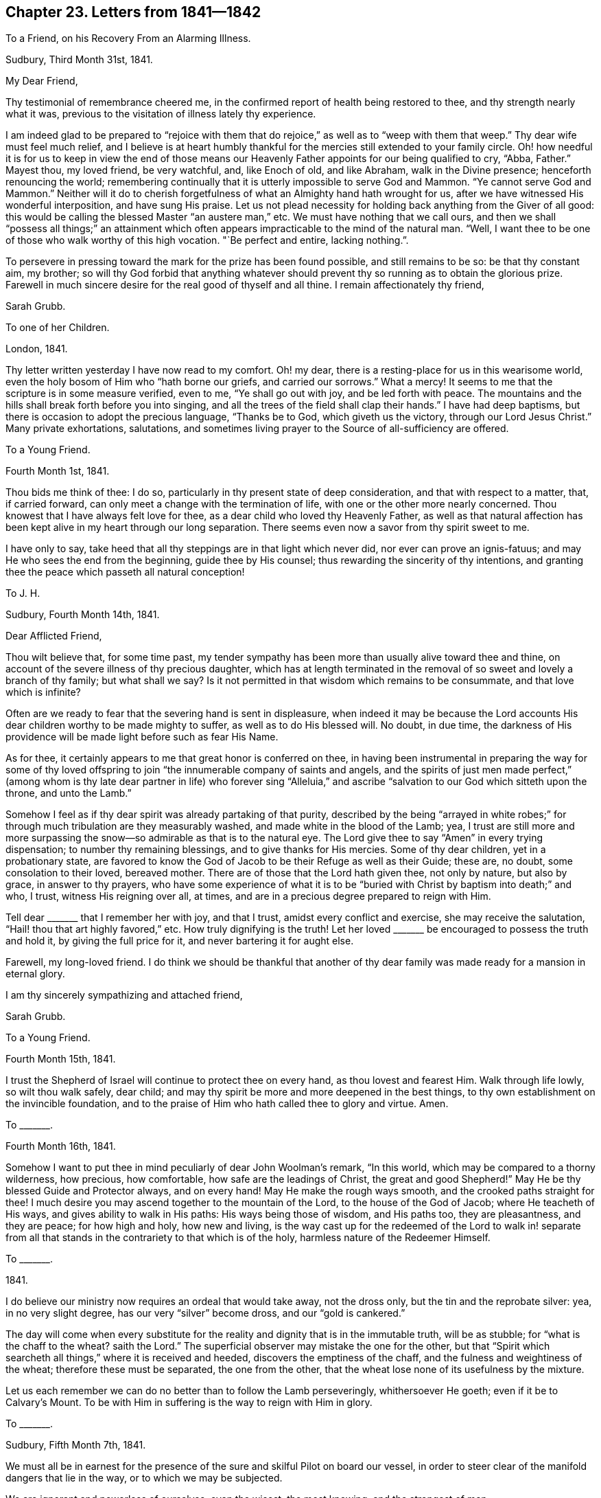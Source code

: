 == Chapter 23. Letters from 1841--1842

[.letter-heading]
To a Friend, on his Recovery From an Alarming Illness.

[.signed-section-context-open]
Sudbury, Third Month 31st, 1841.

[.salutation]
My Dear Friend,

Thy testimonial of remembrance cheered me,
in the confirmed report of health being restored to thee,
and thy strength nearly what it was,
previous to the visitation of illness lately thy experience.

I am indeed glad to be prepared to "`rejoice with them that
do rejoice,`" as well as to "`weep with them that weep.`"
Thy dear wife must feel much relief,
and I believe is at heart humbly thankful for the
mercies still extended to your family circle.
Oh! how needful it is for us to keep in view the end of those means
our Heavenly Father appoints for our being qualified to cry,
"`Abba, Father.`"
Mayest thou, my loved friend, be very watchful, and, like Enoch of old, and like Abraham,
walk in the Divine presence; henceforth renouncing the world;
remembering continually that it is utterly impossible to serve God and Mammon.
"`Ye cannot serve God and Mammon.`"
Neither will it do to cherish forgetfulness of what an Almighty hand hath wrought for us,
after we have witnessed His wonderful interposition, and have sung His praise.
Let us not plead necessity for holding back anything from the Giver of all good:
this would be calling the blessed Master "`an austere man,`" etc.
We must have nothing that we call ours,
and then we shall "`possess all things;`" an attainment which often
appears impracticable to the mind of the natural man.
"`Well, I want thee to be one of those who walk worthy of this high vocation.
"`Be perfect and entire, lacking nothing.`".

To persevere in pressing toward the mark for the prize has been found possible,
and still remains to be so: be that thy constant aim, my brother;
so will thy God forbid that anything whatever should prevent
thy so running as to obtain the glorious prize.
Farewell in much sincere desire for the real good of thyself and all thine.
I remain affectionately thy friend,

[.signed-section-signature]
Sarah Grubb.

[.letter-heading]
To one of her Children.

[.signed-section-context-open]
London, 1841.

Thy letter written yesterday I have now read to my comfort.
Oh! my dear, there is a resting-place for us in this wearisome world,
even the holy bosom of Him who "`hath borne our griefs, and carried our sorrows.`"
What a mercy!
It seems to me that the scripture is in some measure verified, even to me,
"`Ye shall go out with joy, and be led forth with peace.
The mountains and the hills shall break forth before you into singing,
and all the trees of the field shall clap their hands.`"
I have had deep baptisms, but there is occasion to adopt the precious language,
"`Thanks be to God, which giveth us the victory, through our Lord Jesus Christ.`"
Many private exhortations, salutations,
and sometimes living prayer to the Source of all-sufficiency are offered.

[.letter-heading]
To a Young Friend.

[.signed-section-context-open]
Fourth Month 1st, 1841.

Thou bids me think of thee: I do so,
particularly in thy present state of deep consideration,
and that with respect to a matter, that, if carried forward,
can only meet a change with the termination of life,
with one or the other more nearly concerned.
Thou knowest that I have always felt love for thee,
as a dear child who loved thy Heavenly Father,
as well as that natural affection has been kept alive in my heart through our long separation.
There seems even now a savor from thy spirit sweet to me.

I have only to say, take heed that all thy steppings are in that light which never did,
nor ever can prove an ignis-fatuus; and may He who sees the end from the beginning,
guide thee by His counsel; thus rewarding the sincerity of thy intentions,
and granting thee the peace which passeth all natural conception!

[.letter-heading]
To J. H.

[.signed-section-context-open]
Sudbury, Fourth Month 14th, 1841.

[.salutation]
Dear Afflicted Friend,

Thou wilt believe that, for some time past,
my tender sympathy has been more than usually alive toward thee and thine,
on account of the severe illness of thy precious daughter,
which has at length terminated in the removal of
so sweet and lovely a branch of thy family;
but what shall we say?
Is it not permitted in that wisdom which remains to be consummate,
and that love which is infinite?

Often are we ready to fear that the severing hand is sent in displeasure,
when indeed it may be because the Lord accounts His
dear children worthy to be made mighty to suffer,
as well as to do His blessed will.
No doubt, in due time,
the darkness of His providence will be made light before such as fear His Name.

As for thee, it certainly appears to me that great honor is conferred on thee,
in having been instrumental in preparing the way for some of thy loved
offspring to join "`the innumerable company of saints and angels,
and the spirits of just men made perfect,`" (among whom is thy
late dear partner in life) who forever sing "`Alleluia,`" and
ascribe "`salvation to our God which sitteth upon the throne,
and unto the Lamb.`"

Somehow I feel as if thy dear spirit was already partaking of that purity,
described by the being "`arrayed in white robes;`" for through
much tribulation are they measurably washed,
and made white in the blood of the Lamb; yea,
I trust are still more and more surpassing the snow--so
admirable as that is to the natural eye.
The Lord give thee to say "`Amen`" in every trying dispensation;
to number thy remaining blessings, and to give thanks for His mercies.
Some of thy dear children, yet in a probationary state,
are favored to know the God of Jacob to be their Refuge as well as their Guide;
these are, no doubt, some consolation to their loved, bereaved mother.
There are of those that the Lord hath given thee, not only by nature, but also by grace,
in answer to thy prayers,
who have some experience of what it is to be "`buried
with Christ by baptism into death;`" and who,
I trust, witness His reigning over all, at times,
and are in a precious degree prepared to reign with Him.

Tell dear +++_______+++ that I remember her with joy, and that I trust,
amidst every conflict and exercise, she may receive the salutation,
"`Hail! thou that art highly favored,`" etc.
How truly dignifying is the truth!
Let her loved +++_______+++ be encouraged to possess the truth and hold it,
by giving the full price for it, and never bartering it for aught else.

Farewell, my long-loved friend.
I do think we should be thankful that another of thy dear
family was made ready for a mansion in eternal glory.

I am thy sincerely sympathizing and attached friend,

[.signed-section-signature]
Sarah Grubb.

[.letter-heading]
To a Young Friend.

[.signed-section-context-open]
Fourth Month 15th, 1841.

I trust the Shepherd of Israel will continue to protect thee on every hand,
as thou lovest and fearest Him.
Walk through life lowly, so wilt thou walk safely, dear child;
and may thy spirit be more and more deepened in the best things,
to thy own establishment on the invincible foundation,
and to the praise of Him who hath called thee to glory and virtue.
Amen.

[.letter-heading]
To +++_______+++.

[.signed-section-context-open]
Fourth Month 16th, 1841.

Somehow I want to put thee in mind peculiarly of dear John Woolman`'s remark,
"`In this world, which may be compared to a thorny wilderness, how precious,
how comfortable, how safe are the leadings of Christ, the great and good Shepherd!`"
May He be thy blessed Guide and Protector always, and on every hand!
May He make the rough ways smooth, and the crooked paths straight for thee!
I much desire you may ascend together to the mountain of the Lord,
to the house of the God of Jacob; where He teacheth of His ways,
and gives ability to walk in His paths: His ways being those of wisdom,
and His paths too, they are pleasantness, and they are peace; for how high and holy,
how new and living,
is the way cast up for the redeemed of the Lord to walk in! separate from
all that stands in the contrariety to that which is of the holy,
harmless nature of the Redeemer Himself.

[.letter-heading]
To +++_______+++.

[.signed-section-context-open]
1841.

I do believe our ministry now requires an ordeal that would take away,
not the dross only, but the tin and the reprobate silver: yea, in no very slight degree,
has our very "`silver`" become dross, and our "`gold is cankered.`"

The day will come when every substitute for the reality
and dignity that is in the immutable truth,
will be as stubble; for "`what is the chaff to the wheat?
saith the Lord.`"
The superficial observer may mistake the one for the other,
but that "`Spirit which searcheth all things,`" where it is received and heeded,
discovers the emptiness of the chaff, and the fulness and weightiness of the wheat;
therefore these must be separated, the one from the other,
that the wheat lose none of its usefulness by the mixture.

Let us each remember we can do no better than to follow the Lamb perseveringly,
whithersoever He goeth; even if it be to Calvary`'s Mount.
To be with Him in suffering is the way to reign with Him in glory.

[.letter-heading]
To +++_______+++.

[.signed-section-context-open]
Sudbury, Fifth Month 7th, 1841.

We must all be in earnest for the presence of the
sure and skilful Pilot on board our vessel,
in order to steer clear of the manifold dangers that lie in the way,
or to which we may be subjected.

We are ignorant and powerless of ourselves; even the wisest, the most knowing,
and the strongest of men.

[.letter-heading]
To +++_______+++.

[.signed-section-context-open]
Sudbury, Fifth Month, 1841.

The Yearly Meeting now commencing affects my poor mind awfully,
yet do I not see that I ought to be one of those present.
I am nevertheless deeply interested, as regards the concerns of our religious community;
desiring that "`the unction from the Holy One`" may be with Friends,
"`teaching all things.`"
Oh! there is much to correct within our borders; yea,
there is a great deal of "`tin and reprobate silver`" to be purged away,
before we "`arise and shine`" in the original lustre of this Society.
I feel afraid lest "`mighty works`" should be pleaded,
as spreading the knowledge of the Redeemer`'s kingdom,
and lest creaturely activity should assume the character of gospel labour.
May the "`watchers`" be faithful to their trust.
Oh! may many go deeper in their spirits to feel with the innocent life,
which doth not strive, nor cry, nor lift up,
nor cause the voice to be heard in the street.
Ah! my friend, my dear, kind brother, the Great Head of the Church is requiring a humble,
yet faithful acknowledgment of His interposition for His poor, helpless servants.

[.letter-heading]
To +++_______+++.

[.signed-section-context-open]
Fifth Month, 1841.

It is truly kind of thee to remember thy poor, afflicted correspondent,
as evinced by an address since thou and thy dear daughter gave us your company,
on the mournful occasion of interring the remains of my beloved one.
The tender sympathy of a brother who has drunk of the same bitter cup,
is peculiarly grateful.
Thou dost not even yet forget "`the wormwood and the gall,`"
then no wonder it should be very fresh with me.
May it not, however, be a part of those ingredients,
seen meet by the all-skilful "`Physician of value`" to be mingled for us,
that the immortal part may be strengthened thereby: then let us resolve,
as one did of whom we read, "`I will take the cup of salvation,
and call upon the name of the Lord.`"
At the same time we are not required to render the potion more trying to our nature,
by adding our own bitter self-reproaches from time to time,
until our feelings become almost intolerable.
Shall we not watch against such a propensity, lest it weaken our faith,
and we become less qualified to pursue the path cast up for us?

Come, my brother, we are both alike tempted to dwell upon omission in gone-by days;
with the temptation there is, however, a way to escape;
only let us come to Him who is able and willing to "`do exceeding abundantly for us,
above all we ask or think:`" but indeed, while endeavoring to encourage thee,
I am myself much depressed; seeking refuge in the hiding-place in the day of trouble.
When we seem to ourselves too devoid of strength to run there,
it remains for us to wait for the fulfilling of the promise,
"`They that wait upon the Lord shall renew their strength.`"

[.letter-heading]
To J. H.

[.signed-section-context-open]
Sudbury, Fifth Month 20th, 1841.

[.salutation]
My Tenderly Beloved Friend,

Inured to sorrow as I know thee to be,
my mind is assured of thy sympathy with me and my remaining family,
when I acquaint thee with the departure of my dear husband,
who is gone to his everlasting mansion of rest and peace,
as well as thy precious partner in life,
and more than one of your sweetly endeared offspring.
Last First day morning all our family expected to be at our worship publicly.
I had assisted my loved J. G. as usual to dress, and he walked downstairs to breakfast.
H+++.+++ pointed out some alteration in him, and we sent for the doctor and for our sons,
who were here in a few minutes.
Presently, however, my beloved one became unconscious, was carried to his bed,
where he revived a little, and recognized us all;
but soon after lost all power of reflection, became restless,
and then sunk into a state of stupor, from which he never revived, yet lived two days.
Perhaps I have entered too much into the detail of this trying scene,
but it is to a sisterly friend, who can see that, in this world,
we often have to meet with what is very severe to our nature,
and who knows the sensitiveness of some minds.

He was one of those who became as "`a little child,`" fit for the heavenly kingdom.
Sometimes, since I saw thee last,
I have had to exercise closely the little grain of faith vouchsafed;
even that which remains to be "`the substance of things hoped for,
the evidence of things not seen.`"
Under this sense of what the true faith really is, I cordially salute thee;
hoping that both thyself and thy poor correspondent may eventually be favored
to enter that state where there is found uninterrupted and perfect felicity,
faith and hope being consummated;
as we believe to be the case with each of our nearest earthly ties, now dissolved.
So farewell, saith

[.signed-section-closing]
Thy sorrowful, yet ever affectionate friend,

[.signed-section-signature]
Sarah Grubb.

[.letter-heading]
To +++_______+++.

[.signed-section-context-open]
Sudbury, Fifth Month 30th, 1841.

No doubt all has been ordered in that wisdom which cannot err, and in adorable mercy too.
My love, the only one I ever loved,
so as to wish to be united to in the solemn covenant of marriage,
became insensible to every effort to relieve him, made by any mortal,
and breathed out his natural life; in consequence,
free from being aware of the pangs of that stroke which was to sever our earthly union.
For this my heart became thankful--even that he knew nothing of the rending
asunder which was so hard to me to endure with quiet acquiescence:
yet no murmuring thought was permitted to enter my mind.

[.letter-heading]
To +++_______+++.

[.signed-section-context-open]
Sudbury, Sixth Month, 1841.

I had much rather drink this bitter cup in separation,
and go softly the rest of my days in sorrow, than that it should have been his lot.
So thou seest I am able indeed to say amen to what is dealt out in this dispensation,
by the hand of an allwise and compassionate Judge.
Think not that I mean to say I have any other than a bleeding heart.
Yes, I feel deeply the wound inflicted, which has left half of myself,
and I sincerely conclude,
taken away that half which was the most purified and made meet for the holy kingdom.

[.letter-heading]
To +++_______+++.

[.signed-section-context-open]
Sixth Month.

I feel stripped and lonely; missing my loved companion much,
with whom I travelled so long in the path of life, and who was very tender of me,
and thankful for our union as well as myself;
and although his mental powers were giving way in some degree,
through the infirmities of age, yet I loved to be near him, and assist him what I could.
Ah! he has left me to take some weary steps without him,
but my children are all very attentive to their widowed mother,
and my mind is consoled in contemplating the felicity
of one almost dearer to me than myself,
and that felicity uninterrupted forevermore.
There often seems to me to be granted something like heavenly
fellowship with the spirit at rest even now.

[.letter-heading]
To a Young Friend.

[.signed-section-context-open]
Sixth Month 18th, 1841.

Although my eyes are rather painful, I send just a little salutation to thee,
wishing thee to be assured of my constant sense of interest and love as regards thee.
I do indeed commend thee to the "`Great Preserver of men;`" to
Him who keeps in the hollow of His hand all those that fear Him,
and look for His gracious care.

Be very watchful, my +++_______+++, wherever thou art.
Remember our adversary watches over our unguarded moments,
to draw us from the Good Shepherd; be thou therefore "`sober,
be vigilant;`" let thy words be seasoned with grace.
Thou knowest not how thy Heavenly Father may make use of thee in His own cause,
and to the forwarding His designs as regards others.

[.letter-heading]
To +++_______+++.

[.signed-section-context-open]
Dorking, Seventh Month 30th, 1841.

[.salutation]
My Dear Friend,

Thy loved brother`'s letter, which I now return,
is indeed just suited to the state of things amongst us in this day,
and very instructive,
not only as regards the youth receiving the knowledge of the Holy Scriptures,
but with respect to every class turning inward,
and obeying the teachings and leadings of truth.
"`What a sad thing it is that such a striking testimony
to the inefficiency of all that man can do by his own powers,
should be withheld from the public!
Oh! my heart cordially unites with the views held by our late highly gifted,
and highly valued brother.
Would there were more raised up,
and faithful like him! "`What a glorious crown he now inherits eternally,
in that he was "`faithful unto death!`"

[.signed-section-signature]
S+++.+++ G.

[.letter-heading]
To +++_______+++.

[.signed-section-context-open]
Sudbury, Eighth Month 20th, 1841.

Thy letter cheered me in some respects,
finding that thou and thy dear husband were permitted to enjoy that blessing which,
in my estimation, stands first on the list of temporal good, even health;
and hoping also that the valuable boon is considered by you to be that which,
with all you have, and all you are,
is at the disposal of the Giver of "`every good and perfect gift.`"
It is my concern that, while the energies of life are in vigor,
each of you may stand at the disposal of our Divine Master.
None will ever have to regret being His, entirely His--possessing all in Him:
so will He realize the language to these, "`Fear not; thou art mine.
When thou passest through the waters, I will be with thee; and through the rivers,
they shall not overflow thee:
when thou walkest through the fire thou shalt not be burned;
neither shall the flame kindle upon thee.
For I am the Lord thy God, the Holy One of Israel, thy Savior.`"
That thy husband should accompany thee in thy religious engagements from home,
is in accordance with my view.

Now I may tell thee that, since my J. G.`'s removal to his eternal home,
I am sensible continually of my widowed state.
Ah! none can tell what such a severing is, but those to whom it is sent.
I am always sorrowful, yet rejoicing at his being fixed in his happy mansion,
and that he knows nothing of my mourning as a dove.
I am far from repining, yet my affectionate feelings are much awake; full as much now,
as on his departure I am very far from well,
but desirous that my last days may be such as will not discourage others from resolving--

[verse]
____
My life (if thou preserv`'st my life),
Thy sacrifice shall be.
____

Thou and I think alike about our poor, degenerated Society.
I only wish that they who are not of us would go right out, and leave a little band,
who are united in the Gospel of the lowly Jesus,
and who cannot do mighty works merely by extolling Him in name; yea,
are faint without the renewings of the Holy Spirit upon them.
There is a little stirring among our youth in some places,
but alas! where are the fathers and the mothers?
Oh! how little true discernment is left.
Ministers are acknowledged, and elders are chosen; but, in too many instances,
it evidences itself to be the work of man;
at least there is a deplorable mixture still amongst us.

[.letter-heading]
To +++_______+++.

[.signed-section-context-open]
Eighth Month, 1841.

[verse]
____
When heaven seems brass, and earth, with iron bars,
Doth hold its cheering goodliness from us,
____

[.no-indent]
&hellip;then may we not forget that the trial of our faith
is much more precious than of gold that perisheth,
even though it be tried with fire; yea,
and it is well to remember that the same things happen
to our brethren that are in the world.

Can I wish to recall my days, my years that are gone by?
I tremble at the thought.
I might not do better.
I might do worse.
It is for me to lie low, and hope against hope,
under a humiliating and painful sense of the weakness of my nature.

Mercy is what I hope for; mercy is all I ask.
This, if granted, will bring at last to that rest and peace my soul pants after,
and which I believe is the eternal portion, both of thy dear partner in this life,
and of mine.
May we be eventually admitted into the company of these blessed spirits,
joined indeed to saints and angels, an innumerable multitude, yet all known individually,
and each owned, as helping to constitute the Church triumphant,
whose names are written in heaven.
So dearly farewell, and tell thy dear children all, that life is worth living,
only as the will of our Heavenly Father takes the place of our own untoward will.
I feel interested in their implicit obedience to
the manifestations of the heavenly anointing in themselves.

[.letter-heading]
To +++_______+++.

[.signed-section-context-open]
Sudbury, Ninth Month 9th, 1841.

I hasten to tell thee that my health is now restored to its usual standard,
for which I am ready to say,
What shall I render to Him who is indeed the Physician of value?
Well, it is the interest of all to acquiesce with the dealings of Infinite Wisdom,
and say amen to His will.
Now I, a worm, a thing of no account in my own view, and I believe in that of many,
very many, am nevertheless induced to avow a concern to visit the Churches in this land,
in their collective capacity, as way may open;
and also any other religious service that may be from time to time required among Friends,
or others where my lot may be cast.

I cannot say that "`I am sure,
that when I come,`" (among Friends or others) "`I shall come in the fulness of
the blessing of the Gospel of Christ,`" but oh! for some portion of this blessing.

[.letter-heading]
To +++_______+++.

[.signed-section-context-open]
Ninth Month 29th, 1841.

We are privileged with this mode of communication,
and besides we can be each other`'s companions in mind; all of which I esteem a favor.
Great is my desire for thee, that the day`'s work may keep pace with the day.
Mayest thou be found diligently working in the Lord`'s vineyard,
and receiving those wages which, I well know,
thou valuest above all that a fading world can give.`"
"`He that reapeth receiveth wages, and gathereth fruit unto life eternal;
that both he that soweth and he that reapeth may rejoice together;`" that thus
the laborers may all find their account in pursuing the appointed work.

I know that there is much discouragement presented to the diffident mind in this time,
but such things are like the "`clouds,`" which are not to be observed;
and those "`winds`" which are to be disregarded,
with respect to our individual engagements, in true dedication to the Most High.

In low times, and when we see our own deficiencies,
it behooves us to cleave to our Almighty Helper,
in humble desire after ability to "`leave the things that are behind, and,
reaching forth to them that are before,
to press toward the mark for the prize of our high calling of God in Christ Jesus.`"
We are sometimes prone to waste our precious time in sitting
under an unavailing lamentation as to the past:
this weakens us still more,
and we begin to fear that now it can be no use to hope for the future.
What a pity this would be!
Come then, let us now and henceforth,
"`give all diligence to make our calling and election sure.`"
I speak as to our places in the Church on earth, and the glory of the world above.

There is no occasion for me to fill my sheet of paper because it is a large one, yet,
before closing this,
would just acknowledge to the mercy and lovingkindness of my Great Master,
in providing for me a way to fulfill my prospect of service so far,
to the unspeakable satisfaction and relief of my own mind mostly.
Yesterday was an exception, for I was deeply plunged into travail and exercise of soul,
before the great Quarterly Meeting commenced, and in it, after it gathered;
but believed it right for me to keep silence a long while,
and there was little said by any one for an hour.
Then, as I was near breaking forth, another stood up;
after which my way did not open for a word;
and most thankful I am that nothing was attempted, on my part,
to lay down my burden out of the right time and ordering.
I must now take my leave, and subscribe myself

[.signed-section-signature]
S+++.+++ G.

[.letter-heading]
To one of her Children.

[.signed-section-context-open]
Tenth Month, 1841.

The Quarterly Meeting yesterday was a time to be remembered.
Truth`'s authority rose high, and there was solemn silence a good while,
after enlargement in testimony.
Dear A. D. was there, and kneeled, to edification and consolation,
toward the close of the meeting.

I was glad thou didst not meet our aged friend, J. Grant.
His appearance altogether was so strikingly like thy dear father,
the resemblance was such as to require some nerve to bear the sight calmly.
When he made an effort to walk, and in getting into his carriage to go to meeting,
it was very moving to me.
He was rejoiced to see me.

[.letter-heading]
To +++_______+++.

[.signed-section-context-open]
Clonmel, Tenth Month, 1841.

+++_______+++ seemed glad that he had attended the Quarterly Meeting in Waterford,
and indeed it was an extraordinary time of truth triumphing over error;
for it seemed as if there was given, in the Lord`'s own time, mouth and wisdom,
tongue and utterance, which could not be gainsaid.
The small company in the Select Meeting appeared to me to be sound in the faith,
and closely bound together in that which knows no change.
They are among the marked ones, who sigh, and are often heavy-hearted,
yet who do know that, if the sufferings of Christ abound,
the consolations do likewise abound.
There are some, I think, prepared, and others under the forming hand to join them;
yet many harden the heart, and stiffen the neck; not being disposed to bear the yoke,
and carry the burden which is made light and easy to the truly humble soul.

[.letter-heading]
To +++_______+++.

[.signed-section-context-open]
Clonmel, Tenth Month 26th, 1841.

Oh! the deep baptisms I had to pass through in Waterford!
fully equal to any I had ever experienced,
which have been renewed in this place also.
Yet never did I witness greater strength in meetings to fight the Lord`'s battles;
nor was my mind without the living, joyful sense of complete victory;
truth reigning over all.

I humbly trust the power of the Most High bowed the
hearts of some that were like Bashan`'s oaks.
I am now weak and low, as to the best things, and my faith sorely tried,
but not shipwrecked; blessed be the goodness and mercy of Him whose invisible,
everlasting arm is underneath, for the most timid souls that trust in Him alone.

+++_______+++ has entered "`the vineyard`" as at the "`eleventh hour`" of the day of visitation,
and is a striking instance of Divine mercy,
through much painful regret as to time past unimproved.
Who would desire to have all this bitter repentance at last,
instead of reaping early the fruits of obedience, and receiving wages,
in prosecuting the work assigned in the daytime?

[.letter-heading]
To her Son.

[.signed-section-context-open]
Clonmel, Tenth Month 27th, 1841.

H.`'s illness is a source of great anxiety to me,
yet I may acknowledge that more composure clothes my mind than I could have anticipated,
under present circumstances.
In the retrospect, I cannot find that I missed my way in turning to Ireland.
I looked towards home many times before deciding on coming,
but could not rid myself of a dimness in the prospect, so that I was afraid to go;
and no further service opening in England,
and a strong drawing to the Quarterly Meeting in Waterford being felt,
I ventured to yield to it in great exercise of mind,
and with some apprehension that affliction awaited me,
beyond what had recently been my portion.
What should I do, but for the privilege allowed the meanest followers of the Lamb,
even that of endeavoring to bring all to Him, which loads us with heaviness and sorrow.
He carried our sorrows; He bore our griefs in His own body, and said, "`Not my will,
but Thine be done,`" in address to the Father:
He invited to learn of Him meekness and lowliness of heart.
This is my first desire,
for in such a condition we do feel that every wish to control
or alter what is dealt out to us by the Divine Hand is hushed,
and we learn to drink the cup submissively, however bitter,
and to say "`Amen,`" even in darkness and distress; waiting for the return of light;
for "`weeping may endure for a night, but joy cometh in the morning.`"

I have paid divers visits to invalids the two last days, and many friends come to see me.

[.letter-heading]
To the Same.

[.signed-section-context-open]
Clonmel, Eleventh Month 3rd, 1841.

I have to report favorably of our dear H. She is, I think, in a fair way now to recover.

How very moving it is about that fine girl, C. C.,
being taken from her parents and friends.
I feel greatly for the bereaved, especially for the mother and sister where C. was.
I am taught to "`remember them which suffer adversity,
as being myself also in the body,`" therefore subject to the same thing.

My love is to +++_______+++, and to dear E. E. W.,
who is filling up her measure of service and suffering, and will, I believe,
rest from her labors in due time, and her works will follow her,
although she has so mean an opinion of her works;
oh! it will be manifest that they were "`wrought in God.`"
My love also to R. H.

May I find my dear +++_______+++ grown in grace, and knowledge of the best kind, on my return.
This is my heart`'s desire and prayer for thee,
my +++______+++. Be watchful with that thou reveres and loves sincerely.
Farewell.

[.letter-heading]
To one of her Children.

[.signed-section-context-open]
Clonmel, Eleventh Month I3th, 1841.

Last fifth day, at meeting here, some of the Ranters were coming in,
but were prevented by the door-keepers.
I neither saw nor heard what was going on, but am told there was terrible vociferation.
In the midst of all this I stood up, saying,
"`What a mercy it is to have access to Jerusalem,
the quiet habitation;`" alluding to the scripture, "`Thine eyes shall see Jerusalem,
a quiet habitation.`"
"`Thou shalt not see a fierce people,`" etc.; the passage was quoted.
I thought this remarkable: indeed there have occurred many things,
since coming to Ireland, very striking, both as to ministerial labour and in other ways.

[.letter-heading]
To +++_______+++.

[.signed-section-context-open]
Clonmel, Eleventh Month, 1841.

My mind being drawn to Cork, ever since coming to Ireland,
I was afraid to omit going there (the time also opening for it).
Thou wouldest have felt for me, hadst thou witnessed the great weight that I was under,
and which I could not lay down among the people in the morning; but,
after rising in the prospect of relief, and standing half an hour,
was under the necessity of confessing that I could not believe
it safe to do otherwise than take my seat,
and wait for more of truth`'s authority, should I say more to them.
I did not, however, again leave my seat before the meeting closed: it was a trial,
for I had much in my heart that appeared to be for those then assembled.
My distress of mind was such as to call forth all the patience
and humble confidence my capacity was equal to sustain.
What my mind was suffering, I concealed from those who came to see me as well as I could.

Well, but in the afternoon I was raised up in the Lord`'s power,
in a manner marvelous to myself.
Perhaps I stood an hour and three-quarters, speaking with increased life and energy,
even of the deep things of the gospel dispensation; after which,
a short and solemn address to Almighty God closed the meeting,
and I was relieved from feelings that had pressed me sore.
Oh! may all the praise be ascribed to Him to whom
belong honor and glory forever and ever.
Amen.

[.letter-heading]
To +++_______+++.

[.signed-section-context-open]
Sudbury, Twelfth Month 8th, 1841.

Although I did not produce my certificate in any meeting in Ireland,
the religious engagements there were close,
and I was much enlarged in the ministry in divers places--perhaps never more so.
The visit there brought some of the deepest baptisms upon me that I ever experienced:
the retrospect, however, brings no cloud nor condemnation; on the contrary,
a consciousness of having done as well as I knew how.

[.letter-heading]
To a Daughter.

[.signed-section-context-open]
Twelfth Month 21st, 1841.

How often, this day, have I commended thee to Him who can make hard things easy,
who has heard us in the day of trouble, defended by His name,
sent help from the sanctuary, and strengthened out of Zion!
He is, I do believe, now accepting this sacrifice, in our separation from each other,
for the sake of obeying His blessed will, and in pursuit of peace.
I hope thy sister was told of the little season of prayer, in thy chamber this morning,
when she was not forgotten.

_24th._--It is intended for us to leave for Exeter on second day.
The meeting at Truro is held on fourth day week; perhaps I may then come home for a while.
Having a little confidence in our all-efficient Caretaker, and Heavenly Parent,
I try to leave it.

Farewell,
my loved +++_______+++. May thy mind be stayed upon the "`Comforter,`" the Spirit of truth,
who leads into all truth.

[.letter-heading]
Extract From S. G.`'s Last Letter to her Son.

[.signed-section-context-open]
West Hill, Twelfth Month 26th, 1841.

[.salutation]
My Dear J.,

Thy letter telling of H. not being so well on fifth day,
was brought to me this morning before day.
I should be grateful for a few lines from home immediately, directed John Dymond, Exeter.

It seems hard for me to look towards going further from home,
but I do not know how to do better.
I commend each and all of you to Him who is omnipresent,
and who pities those who fear Him even as a father doth his child.
Oh! mayest thou, my dear J., be entirely His, to serve Him and glorify +++[+++Him.]

+++[+++Here she was interrupted by the arrival of her son,
with whom she returned to her home the following day, and quitted it no more.]

[.letter-heading]
To +++_______+++.

[.signed-section-context-open]
Sudbury, Twelfth Month 31st, 1841.

Thy sympathizing lines of 25th instant are what I wished for,
and let me say I am glad thou and thy husband are now in harness.
Thou speaks of conflicts, but I should be sorry thou hadst much rejoicing just now.
"`Let not him that putteth on the harness, rejoice as him that putteth it off.`"

When I left my H. last, it was for the Quarterly Meeting at Hitchin.
We felt it hard to part, but we parted, as offering our all to Him who said,
"`He that loveth,`" etc., "`more than me, is not worthy of me.`"
I was favored to get through the Hitchin Meeting
under a living sense that truth had the victory,
and had a remarkable day at Wandsworth, on First day, at two meetings.
In the evening I said I had not felt easy about home,
and was writing to J. when he came to fetch me.

Farewell, my dear +++_______+++. Be thou and thy loved companion "`strong in the Lord,
and in the power of His might,`" saith Thy afflicted and loving aunt,

[.signed-section-signature]
Sarah Grubb.

[.postscript]
====

P+++.+++ S. I should have been in the west now, but for this call home.
How baffling to our rational powers are these things!

====

[.letter-heading]
To +++_______+++.

[.signed-section-context-open]
Sudbury, Twelfth Month 31st, 1841.

As it seems probable thou art even yet without full
information of how it is with our family,
under the renewed affliction which is dispensed, I wish to send thee a line.

Thou hast perhaps heard of my return,
after being at a highly favored Quarterly Meeting at Hitchin,
and at Wandsworth on First day, which was also "`a day that the Lord had made.`"
I came home on second day, and found +++_______+++ at the very "`gates of death.`"
I saw her for a little while, and waited on the Author of life,
in whose hand is our breath.
At first I felt all the awfulness and silence of the grave.
My soul said amen--the debt must be paid sooner or later.
I was about to leave the room,
when it occurred to me to stay a little longer in abstractedness of mind.
Unexpectedly I saw the darkness dispelled, as I thought,
and like the sun breaking forth--the way opened into another scene.
It seemed to me that there was more to suffer, and that,
did my child escape the scythe made ready to cut her down,
it would indeed be a peculiarly narrow respite from being laid low forever.
Since then the prospect of that moment has been realized,
her mother having witnessed the most moving scene that ever was her lot to experience,
in seeing her child plunged into inexpressible distress, both of mind and of body.
I sat in the sick room while this lasted, endeavoring after stayedness of mind,
when the way seemed to open for me to pray to Him who could give ability
to "`pass by the gates of death,`" if such indeed were His purpose.

Thus, my dear, thou seest that this is not the place of our rest.
"`Here we have no continuing city,
but we seek one to come;`" where all our sorrows shall be forgotten eternally,
and ineffable joy take their place, should we indeed hold out to the end.

I remain thy deeply tried and closely exercised, yet, I trust, humbly dedicated,
and truly affectionate relative,

[.signed-section-signature]
Sarah Grubb.

[.letter-heading]
To a Young Friend.

[.signed-section-context-open]
Sudbury, First Month 13th, 1842.

Be assured that thou, and our other friends at L., are not out of mind with us here,
while so long out of sight.
We have not heard of any of you since parting with thy uncle at Birmingham.

The Quarterly Meeting at Southampton was a very favored time.
That which occurred at Hitchin likewise appeared to be remarkably owned.

+++[+++After speaking of severe illness in her family.]--We
cannot doubt that in such adversity being permitted,
it is designed that we should deepen in the root of vital religion,
and witness "`all things to work together for good.`"
Dost not thou sometimes give thanks that thy loved and lovely mother
knew her sufferings to be sanctified abundantly to her,
and that she is forever out of the reach of all that could make her feelings painful?
Dost thou now rejoice that the "`afflictions of the present time wrought
out for her a far more exceeding and eternal weight of glory?`"

Ask thy bereaved remaining parent is it so with him?
and may each of her dear family walk in her steps, in the narrow,
the self-denying path that leads from death to life.
There is no better way.

[.asterism]
'''

After writing the last letter, date First Month 13th, 1842,
our beloved mother feeling more unwell than usual, retired early to her room,
never again to leave it.
Her indisposition being the commencement of that
illness which proved the last of her trials,
confined her to her bed,
and continued during the remaining nine weeks of her life so severe,
as to allow of her sitting up but a few times, and not at all for the greater part of it.
She suffered much at the beginning, but expressed a hope of recovery; evidently, however,
desiring it more for our sakes than her own; and saying one day,
after some anticipations of returning strength,
"`But I think I have not been one day without resignation.`"

To a friend who was giving her a message of love from his brother, she replied, "`Ah!
I never felt greater love for my friends, or sorer exercise on their account;
but the body is weak--it won`'t do;`" meaning she was unable to express her feelings.
Then, after a pause, "`Oh! there`'s but one way after all.
The good old way is the only one for us,
though some think me too much a stickler for this.`"

Her thoughts were evidently much occupied respecting our religious Society,
and its low state; yet she said she did not despair;
saying she thought she could see "`one here and another
there,`" who would be raised up for the cause of truth,
though she knew not who they might be.
She mourned that so few appeared to "`prefer Jerusalem above their
chief joy,`" as she thought she might thankfully say she had done;
acknowledging a consoling sense, at times,
of having done her part in submitting to be made use of as a stone of the street;
and also of having been enabled to "`fight the good
fight,`" and to "`keep the faith;`" adding,
"`Oh! it is a fine thing to have done this--to have '`kept the faith`' through all.
The horizon of our little world, our little Society, looks dull to me.
There must be more shaking, more overturning, I believe.`"

Alluding to her suffering illness, when sending a message to a friend, she said,
"`Tell her I call these the hailstones,
but I believe they have all passed through the righteous balances.`"
Also, "`In searching myself, I do not find anything laid to my charge--no condemnation.
There are things I do not forgive myself, but I hope, through adorable mercy,
to be forgiven.`"
On being asked one morning, how she had passed the night, she said,
"`Out of heaven I could not have been quieter.
It was all peace, peace;`" and added,
"`It seemed almost as if my dear Savior condescended to converse with me;
and oh! the sweetness, the meekness of His spirit.`"
Another time, something fresh in the way of nourishment having been offered to her,
she said, "`I have been thinking of being fed with the finest of the wheat.
Everything that human ingenuity can devise seems to be done for me, but all of no use.`"
"`Well! though my heart and my strength faileth, the Lord is (still) my delight,
and my portion forever--THAT forever.`"

"`I want to say that I have seen, in the clearness of Divine light,
(oh! such clearness) that +++_______+++ has given me up,
a sacrifice highly acceptable to her Heavenly Father; but, my dear,
I could never say so until now.
What it has cost thee is known only to thyself; my joy and gratitude is great,
to know thy will at length given up,
as it regards one (I may say) interwoven with thy very existence.
Cleave close to Him who will do abundantly for thee, who indeed careth for thee,
and will never leave thee.
Repose all thy cares and sorrows in His bosom.
He will be with thee,
though thou mayest not always or often be favored sensibly to feel it.`"

For a time, suffering of any kind had almost ceased,
and our beloved mother was anxious we should know this, saying,
"`But if it were yet to come, I believe both you and I should be supported.
I have been thinking of the extreme sufferings of many Christians in leaving this world.`"
At this period she had little or no expectation of being restored to us,
and became often rambling in her expressions, though sweet and quiet as a little child.
She sent the following message most distinctly to
some young friends--"`Give my love to them,
and tell them I have thought a great deal of that text, '`Rejoice, oh young man,
in thy youth,`' etc., etc.;
and tell them that whatever we pursue of profit or of pleasure,
it can only do us good so far as it is in the fear of God.`"

About ten days before the close, she expressed a wish to have us all at her bedside,
when she spoke to us nearly as follows:--"`At first
I thought I should recover from this illness,
but now it seems as if I must quite give myself up.
You see that everything in nature points that way.
When I got worse about three weeks ago, I went down very deep in my spirit, and I said,
'`Oh! my Heavenly Father, is it thy will to take me now,
or at some other time?`' and it was answered, '`Whether I take thee now,
or at some other time, be thou ready;`' and I said,
'`Oh! but it is a very awful thing to die,`' (and it is an awful thing).
Then it was said, '`Fear not: I can make hard things easy;
and what more is there for thee to do?`' So it was shown me there was nothing left to do,
nothing more to do; and my rejoicing is unspeakable, that my children are resigned,
It it not so?`"
She was told we tried to be: we knew it was better for her than to remain with us, etc.

After some further expressions of tender affection and interest,
she remarked how many ways there are of sliding off the right foundation.
"`I told a friend, many years ago, to mind his little anointing.
I called it little,
and this may lead us in a direction very contrary to our natural inclinations;
like the kine that bore the ark, lowing as they went.
It wants constant watching too,
like that fire,`" (pointing to the one in her chamber) "`which must be often minded,
and fuel added to prevent its going out.
I think we want to get deeper, so that when anything like storms and temptations come,
we may be like the oaks, firmly rooted.
Be watchful and quiet; that`'s the thing.`"

The next day after the deeply affecting occasion just described,
our beloved mother spoke in a sweet and striking manner to her medical attendant,
for whom she had a sincere regard.
He inquired if her position was comfortable.
"`Oh!`" she said, "`I hardly ever lie comfortably, but I`'m very comfortable in myself.
Ah! creeds and forms, and a literal faith, will do nothing for us.
We must give up our own wills entirely, and become like little children:
it is the only way we can enter the kingdom.
I have known no other religion all my life than the will of God; and now,
whether I live or die, I shall be with my dear Savior.
Farewell, my dear friend; farewell.`"

The doctor was affected, and surprised to hear her speak thus.
It was indeed very remarkable to us all,
that although immediately before and after such occasions,
her faculties often appeared obscured,
yet when thus giving utterance to her feelings on religious subjects,
they were as clear as ever.
She made the remark herself, "`I have been much lost in my mind in this illness,
which I suppose is not uncommon; but I can speak to things of importance.`"
At this time, when the medical man had left the room, she smiled most sweetly, and said,
"`I feel so comfortable now I have said that to him.`"
She continued in the same strain; speaking of Lazarus,
and saying she believed this illness would be "`for the glory of God;`" adding, "`Mind,
I am not telling you it is '`not unto death.
'`I would have said that long ago, for your sakes, if I could; but whichever way it is,
it will tend more to His glory in that way, than it could have done in any other.`"
Something she also said signifying, as we understood it,
that when the creature and its works were in the grave, when self was entirely dead,
then the Creator was the most glorified;
but her powers of expression were now much exhausted.

This was the last occasion on which our beloved mother
spoke collectedly more than a sentence or two,
and we trust that, during the trying period of bodily suffering that followed,
her own words were fulfilled in some measure, that the sufferer was inwardly supported,
and those around her were not wholly forsaken.
Once after this time, she said to her son, when he raised her in bed,
"`It is for you I feel, and there is One that feels for you more than I can;`" and,
"`I am going to rest.`"

For nearly the last twenty-four hours our precious parent was in a kind of sleep,
from which it was plain she would wake only in death; and about one o`'clock,
on the sixteenth of the Third Month, 1842, she breathed her last; leaving us,
on her account, nothing but rejoicing,
in the firm belief that an everlasting and glorious rest is her portion; but,
as regards ourselves, and for the Church on earth, mourning indeed,
for the unspeakable loss sustained.

[.the-end]
The End.
